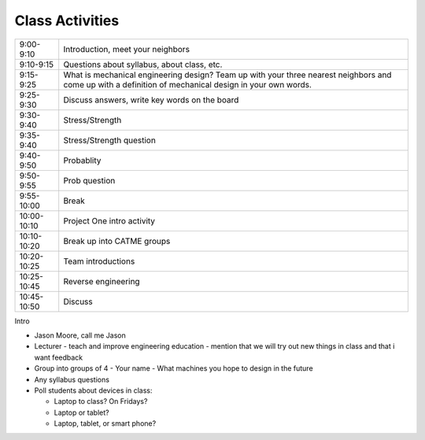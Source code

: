 Class Activities
================

=========== ====================================================================
9:00-9:10   Introduction, meet your neighbors
9:10-9:15   Questions about syllabus, about class, etc.
9:15-9:25   What is mechanical engineering design? Team up with your three
            nearest neighbors and come up with a definition of mechanical
            design in your own words.
9:25-9:30   Discuss answers, write key words on the board
9:30-9:40   Stress/Strength
9:35-9:40   Stress/Strength question
9:40-9:50   Probablity
9:50-9:55   Prob question
9:55-10:00  Break
10:00-10:10 Project One intro activity
10:10-10:20 Break up into CATME groups
10:20-10:25 Team introductions
10:25-10:45 Reverse engineering
10:45-10:50 Discuss
=========== ====================================================================

Intro

- Jason Moore, call me Jason
- Lecturer
  - teach and improve engineering education
  - mention that we will try out new things in class and that i want feedback
- Group into groups of 4
  - Your name
  - What machines you hope to design in the future
- Any syllabus questions

- Poll students about devices in class:

  - Laptop to class? On Fridays?
  - Laptop or tablet?
  - Laptop, tablet, or smart phone?
